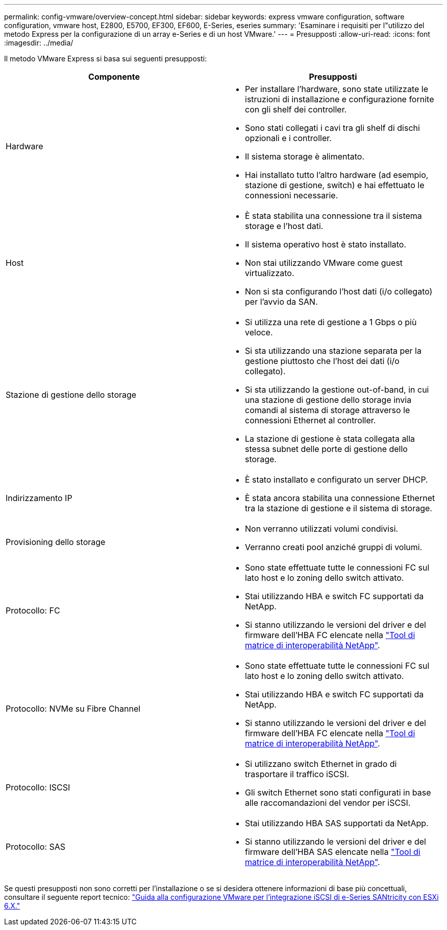 ---
permalink: config-vmware/overview-concept.html 
sidebar: sidebar 
keywords: express vmware configuration, software configuration, vmware host, E2800, E5700, EF300, EF600, E-Series, eseries 
summary: 'Esaminare i requisiti per l"utilizzo del metodo Express per la configurazione di un array e-Series e di un host VMware.' 
---
= Presupposti
:allow-uri-read: 
:icons: font
:imagesdir: ../media/


[role="lead"]
Il metodo VMware Express si basa sui seguenti presupposti:

|===
| Componente | Presupposti 


 a| 
Hardware
 a| 
* Per installare l'hardware, sono state utilizzate le istruzioni di installazione e configurazione fornite con gli shelf dei controller.
* Sono stati collegati i cavi tra gli shelf di dischi opzionali e i controller.
* Il sistema storage è alimentato.
* Hai installato tutto l'altro hardware (ad esempio, stazione di gestione, switch) e hai effettuato le connessioni necessarie.




 a| 
Host
 a| 
* È stata stabilita una connessione tra il sistema storage e l'host dati.
* Il sistema operativo host è stato installato.
* Non stai utilizzando VMware come guest virtualizzato.
* Non si sta configurando l'host dati (i/o collegato) per l'avvio da SAN.




 a| 
Stazione di gestione dello storage
 a| 
* Si utilizza una rete di gestione a 1 Gbps o più veloce.
* Si sta utilizzando una stazione separata per la gestione piuttosto che l'host dei dati (i/o collegato).
* Si sta utilizzando la gestione out-of-band, in cui una stazione di gestione dello storage invia comandi al sistema di storage attraverso le connessioni Ethernet al controller.
* La stazione di gestione è stata collegata alla stessa subnet delle porte di gestione dello storage.




 a| 
Indirizzamento IP
 a| 
* È stato installato e configurato un server DHCP.
* È stata ancora stabilita una connessione Ethernet tra la stazione di gestione e il sistema di storage.




 a| 
Provisioning dello storage
 a| 
* Non verranno utilizzati volumi condivisi.
* Verranno creati pool anziché gruppi di volumi.




 a| 
Protocollo: FC
 a| 
* Sono state effettuate tutte le connessioni FC sul lato host e lo zoning dello switch attivato.
* Stai utilizzando HBA e switch FC supportati da NetApp.
* Si stanno utilizzando le versioni del driver e del firmware dell'HBA FC elencate nella http://mysupport.netapp.com/matrix["Tool di matrice di interoperabilità NetApp"^].




 a| 
Protocollo: NVMe su Fibre Channel
 a| 
* Sono state effettuate tutte le connessioni FC sul lato host e lo zoning dello switch attivato.
* Stai utilizzando HBA e switch FC supportati da NetApp.
* Si stanno utilizzando le versioni del driver e del firmware dell'HBA FC elencate nella http://mysupport.netapp.com/matrix["Tool di matrice di interoperabilità NetApp"^].




 a| 
Protocollo: ISCSI
 a| 
* Si utilizzano switch Ethernet in grado di trasportare il traffico iSCSI.
* Gli switch Ethernet sono stati configurati in base alle raccomandazioni del vendor per iSCSI.




 a| 
Protocollo: SAS
 a| 
* Stai utilizzando HBA SAS supportati da NetApp.
* Si stanno utilizzando le versioni del driver e del firmware dell'HBA SAS elencate nella http://mysupport.netapp.com/matrix["Tool di matrice di interoperabilità NetApp"^].


|===
Se questi presupposti non sono corretti per l'installazione o se si desidera ottenere informazioni di base più concettuali, consultare il seguente report tecnico: https://www.netapp.com/us/media/tr-4789.pdf["Guida alla configurazione VMware per l'integrazione iSCSI di e-Series SANtricity con ESXi 6.X."^]
